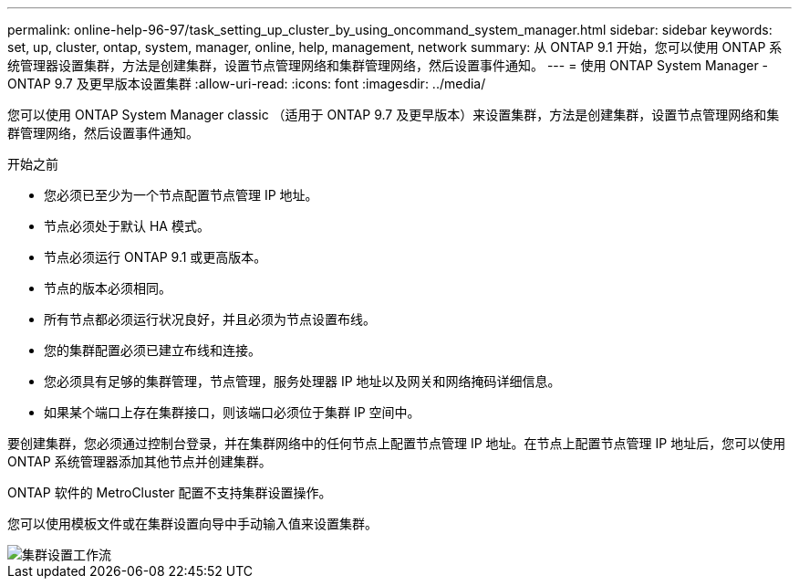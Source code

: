---
permalink: online-help-96-97/task_setting_up_cluster_by_using_oncommand_system_manager.html 
sidebar: sidebar 
keywords: set, up, cluster, ontap, system, manager, online, help, management, network 
summary: 从 ONTAP 9.1 开始，您可以使用 ONTAP 系统管理器设置集群，方法是创建集群，设置节点管理网络和集群管理网络，然后设置事件通知。 
---
= 使用 ONTAP System Manager - ONTAP 9.7 及更早版本设置集群
:allow-uri-read: 
:icons: font
:imagesdir: ../media/


[role="lead"]
您可以使用 ONTAP System Manager classic （适用于 ONTAP 9.7 及更早版本）来设置集群，方法是创建集群，设置节点管理网络和集群管理网络，然后设置事件通知。

.开始之前
* 您必须已至少为一个节点配置节点管理 IP 地址。
* 节点必须处于默认 HA 模式。
* 节点必须运行 ONTAP 9.1 或更高版本。
* 节点的版本必须相同。
* 所有节点都必须运行状况良好，并且必须为节点设置布线。
* 您的集群配置必须已建立布线和连接。
* 您必须具有足够的集群管理，节点管理，服务处理器 IP 地址以及网关和网络掩码详细信息。
* 如果某个端口上存在集群接口，则该端口必须位于集群 IP 空间中。


要创建集群，您必须通过控制台登录，并在集群网络中的任何节点上配置节点管理 IP 地址。在节点上配置节点管理 IP 地址后，您可以使用 ONTAP 系统管理器添加其他节点并创建集群。

ONTAP 软件的 MetroCluster 配置不支持集群设置操作。

您可以使用模板文件或在集群设置向导中手动输入值来设置集群。

image::../media/cluster_setup_workflow.gif[集群设置工作流]

